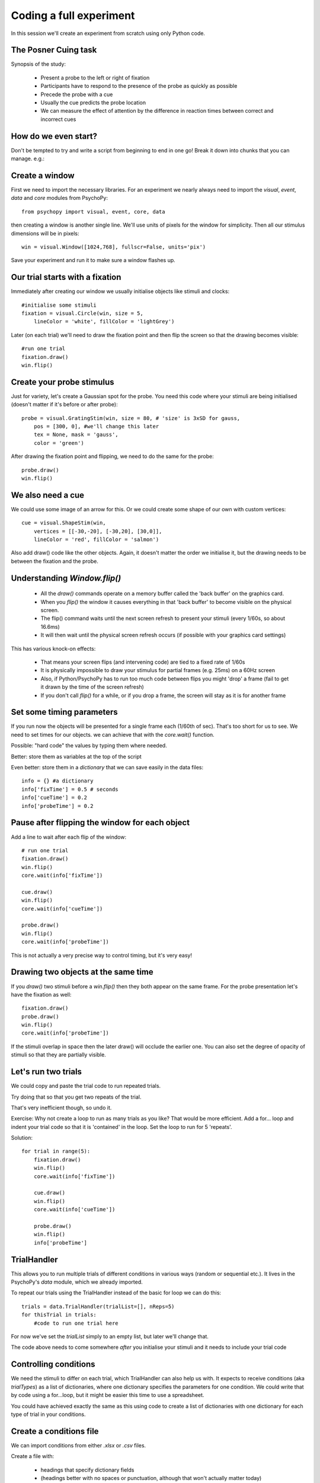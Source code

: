 
.. P4N 2014 slides file, created by
   hieroglyph-quickstart on Tue Mar  4 20:42:06 2014.

.. _firstExperiment:

Coding a full experiment
============================================

In this session we'll create an experiment from scratch using only Python code.

The Posner Cuing task
------------------------

Synopsis of the study:

    - Present a probe to the left or right of fixation
    - Participants have to respond to the presence of the probe as quickly as possible
    - Precede the probe with a cue
    - Usually the cue predicts the probe location
    - We can measure the effect of attention by the difference in reaction times between correct and incorrect cues


How do we even start?
------------------------

Don't be tempted to try and write a script from beginning to end in one go! Break it down into chunks that you can manage. e.g.:

.. rst-class:: build

    - create a trial
        - create window
        - create fixation, cue and probe stimuli
        - set up the timing of the trial
    - set up conditions
        - need to alter probe location
        - need to alter cues
    - make sure data are being saved

Create a window
---------------------

First we need to import the necessary libraries. For an experiment we nearly always need to import the `visual`, `event`, `data` and `core` modules from PsychoPy::

    from psychopy import visual, event, core, data

then creating a window is another single line. We'll use units of pixels for the window for simplicity. Then all our stimulus dimensions will be in pixels::

    win = visual.Window([1024,768], fullscr=False, units='pix')

Save your experiment and run it to make sure a window flashes up.

Our trial starts with a fixation
------------------------------------

Immediately after creating our window we usually initialise objects like stimuli and clocks::

    #initialise some stimuli
    fixation = visual.Circle(win, size = 5,
        lineColor = 'white', fillColor = 'lightGrey')

Later (on each trial) we'll need to draw the fixation point and then flip the screen so that the drawing becomes visible::

    #run one trial
    fixation.draw()
    win.flip()

Create your probe stimulus
-----------------------------

Just for variety, let's create a Gaussian spot for the probe. You need this code where your stimuli are being initialised (doesn't matter if it's before or after probe)::

    probe = visual.GratingStim(win, size = 80, # 'size' is 3xSD for gauss,
        pos = [300, 0], #we'll change this later
        tex = None, mask = 'gauss',
        color = 'green')

After drawing the fixation point and flipping, we need to do the same for the probe::

    probe.draw()
    win.flip()

We also need a cue
------------------------------------

We could use some image of an arrow for this. Or we could create some shape of our
own with custom vertices::

    cue = visual.ShapeStim(win,
        vertices = [[-30,-20], [-30,20], [30,0]],
        lineColor = 'red', fillColor = 'salmon')

Also add draw() code like the other objects. Again, it doesn't matter the order we initialise it, but the drawing needs to be between the fixation and the probe.

Understanding `Window.flip()`
-------------------------------

    - All the `draw()` commands operate on a memory buffer called the 'back buffer' on the graphics card.

    - When you `flip()` the window it causes everything in that 'back buffer' to become visible on the physical screen.

    - The flip() command waits until the next screen refresh to present your stimuli (every 1/60s, so about 16.6ms)

    - It will then wait until the physical screen refresh occurs (if possible with your graphics card settings)

.. nextslide::

This has various knock-on effects:

    - That means your screen flips (and intervening code) are tied to a fixed rate of 1/60s

    - It is physically impossible to draw your stimulus for partial frames (e.g. 25ms) on a 60Hz screen

    - Also, if Python/PsychoPy has to run too much code between flips you might 'drop' a frame (fail to get it drawn by the time of the screen refresh)

    - If you don't call `flip()` for a while, or if you drop a frame, the screen will stay as it is for another frame

Set some timing parameters
-----------------------------

If you run now the objects will be presented for a single frame each (1/60th of sec). That's too short for us to see. We need to set times for our objects. we can achieve that with the `core.wait()` function.

Possible: "hard code" the values by typing them where needed.

Better: store them as variables at the top of the script

Even better: store them in a *dictionary* that we can save easily in the data files::

    info = {} #a dictionary
    info['fixTime'] = 0.5 # seconds
    info['cueTime'] = 0.2
    info['probeTime'] = 0.2

Pause after flipping the window for each object
----------------------------------------------------------

Add a line to wait after each flip of the window::

    # run one trial
    fixation.draw()
    win.flip()
    core.wait(info['fixTime'])

    cue.draw()
    win.flip()
    core.wait(info['cueTime'])

    probe.draw()
    win.flip()
    core.wait(info['probeTime'])

This is not actually a very precise way to control timing, but it's very easy!

Drawing two objects at the same time
----------------------------------------------------------

If you `draw()` two stimuli before a `win.flip()` then they both appear on the same frame. For the probe presentation let's have the fixation as well::

    fixation.draw()
    probe.draw()
    win.flip()
    core.wait(info['probeTime'])

If the stimuli overlap in space then the later draw() will occlude the earlier one. You can also set the degree of opacity of stimuli so that they are partially visible.

Let's run two trials
-----------------------

We could copy and paste the trial code to run repeated trials.

Try doing that so that you get two repeats of the trial.

That's very inefficient though, so undo it.

Exercise: Why not create a loop to run as many trials as you like? That would be more efficient. Add a for... loop and indent your trial code so that it is 'contained' in the loop. Set the loop to run for 5 'repeats'.

.. nextSlide::

Solution::

    for trial in range(5):
        fixation.draw()
        win.flip()
        core.wait(info['fixTime'])
    
        cue.draw()
        win.flip()
        core.wait(info['cueTime'])
    
        probe.draw()
        win.flip()
        info['probeTime']

.. _trialHandler:

TrialHandler
------------------------

This allows you to run multiple trials of different conditions in various ways (random or sequential etc.). It lives in the PsychoPy's `data` module, which we already imported.

To repeat our trials using the TrialHandler instead of the basic for loop we can do this::

    trials = data.TrialHandler(trialList=[], nReps=5)
    for thisTrial in trials:
        #code to run one trial here

For now we've set the `trialList` simply to an empty list, but later we'll change that.

The code above needs to come somewhere *after* you initialise your stimuli and it needs to include your trial code

Controlling conditions
------------------------

We need the stimuli to differ on each trial, which TrialHandler can also help us with. It expects to receive conditions (aka `trialTypes`) as a list of dictionaries, where one dictionary specifies the parameters for one condition. We could write that by code using a for...loop, but it might be easier this time to use a spreadsheet.

You could have achieved exactly the same as this using code to create a list of dictionaries with one dictionary for each type of trial in your conditions.

Create a conditions file
--------------------------------

We can import conditions from either *.xlsx* or *.csv* files.

Create a file with:

    - headings that specify dictionary fields
    - (headings better with no spaces or punctuation, although that won't actually matter today)
    - one row per condition/trial-type
    - no missing columns or rows (e.g. don't leave a row between header and trials)


.. nextslide::

For the Posner task we *need* control of:

    - direction of cue (we could rotate the stimulus 180 deg to point the other way)
    - location of probe

For analysis it's handy also to store:

    - something to signal whether this trial is 'valid cue'
    - a description of this trial?

.. nextslide::

So we might have a sheet like this:

=======   =======   =======  =========
cueOri    probeX    valid    descr
=======   =======   =======  =========
0          300      1        right
180       -300      1        left
0          300      1        right
180       -300      1        left
0          300      1        right
180       -300      1        left
0          300      1        right
180       -300      1        left
180        300      0        conflict
0         -300      0        conflict
=======   =======   =======  =========

Save the file in `xlsx` or `csv` format. e.g. "conditions.csv"

Import that file and put it to use
------------------------------------

The `data` module in PsychoPy has a function to import such files. It gives a *list* of *dicts* that can be used directly in the TrialHandler::

    conditions = data.importConditions('conditions.csv')
    trials = data.TrialHandler(trialList=conditions, nReps=5)
    for thisTrial in trials:
        #code to run one trial here
        ...

This will run 5 repeats of our 10 trial types randomly. The way we've set this up we'll get 50 trials with 80% valid probes.

Updating stimuli
---------------------------

Each time through the loop the value `thisTrial` is a dictionary for one trial, with keys that have the column names::


    for thisTrial in trials:
        #code to run one trial here
        probe.setPos( [thisTrial['probeX'], 0] )
        cue.setOri( thisTrial['cueOri'] )

You can see the code changes here:

    - `repository: updating stimulus <https://github.com/psychopy/posner/commit/09e7057e0d243f5a211814453324efbd355b2d5e>`_

Collect responses
--------------------------

Now let's get a key-press after each trial and measure the reaction time (RT).

Before starting our trials we could create a clock/timer to measure response times::

    respClock = core.Clock()

Then when we present our stimulus we could reset that clock to zero::

    fixation.draw()
    probe.draw()
    win.flip()
    respClock.reset()
    ...

.. nextslide::

After our stimulus has finished we should flip the screen (without doing any drawing so it will be blank) and then wait for a response to occur::

    #clear screen
    win.flip()
    #wait for response
    keys = event.waitKeys(keyList = ['left','right','escape'])
    resp = keys[0] #take first response
    rt = respClock.getTime()

.. nextslide::

Check if that response was correct::

    if thisTrial['probeX']>0 and resp=='right':
        corr = 1
    elif thisTrial['probeX']<0 and resp=='left':
        corr = 1
    else:
        corr = 0

.. nextslide::

And store the responses in the TrialHandler::

    trials.addData('resp', resp)
    trials.addData('rt', rt)
    trials.addData('corr', corr)

(Note that we aren't saving the data file yet though!)

You can see the full set of code changes here:

`repository: collecting responses <https://github.com/psychopy/posner/commit/2aaebe7450d1828c3d0a28a8a84d8af5ebf55286>`_

(The 'view' button will fetch you the full script so far)

.. _experimentHandler:

Using the ExperimentHandler
-------------------------------

For today the `ExperimentHandler` isn't strictly needed, but it allows some nice things so we'll use it:

    - it allows multiple loops/handlers to be combined into one (e.g. we could have a loop of practice trials and another loop of main trials)
    - it saves data automatically in 3 formats even if there's an error:

        - log file for detail but not for analysis
        - csv file trial-by-trial is easy for analysis
        - psydat file contains more info about trials than csv file (and can regenerate the csv!)


.. nextslide::

All we need to do is:

    - create a base file name for our data files
    - create the `ExperimentHandler`
    - add our `trials` loop to it
    - tell it when one 'entry' is complete (one row in the data file, typically one trial)

Create a base filename
--------------------------

Let's create a filename using the participant name and the date. OK, so we'll need to get those!

For the username, we can easily create a dialog box that uses our `info` dictionary to store information (top of our script)::

    info = {} #a dictionary
    #present dialog to collect info
    info['participant'] = ''
    dlg = gui.DlgFromDict(info) #(and from psychopy import gui at top of script)
    if not dlg.OK:
        core.quit()
    #add additional info after the dialog has gone
    info['fixTime'] = 0.5 # seconds
    info['cueTime'] = 0.2
    info['probeTime'] = 0.2
    info['dateStr'] = data.getDateStr() #will create str of current date/time

.. nextslide::

Now we've collected the information there are various ways to create our filename string. All of these achieve the same thing, e.g. `data/jwp_2014_Apr_13_1406` ::

    filename = "data/" + info['participant'] + "_" + info['dateStr']
    filename = "data/%s_%s"%(info['participant'], info['dateStr'])
    filename = "data/{0}_{1}".format(info['participant'], info['dateStr'])
    filename = "data/{0['participant']}_{0['dateStr']}".format(info)
    filename = "data/{participant}_{dateStr}".format(**info)

You can see them looking increasingly obscure, but increasingly brief.

Create ExperimentHandler
--------------------------

After your code to create the TrialHandler loop::

    #add trials to the experiment handler to store data
    thisExp = data.ExperimentHandler(
            name='Posner', version='1.0', #not needed, just handy
            extraInfo = info, #the info we created earlier
            dataFileName = filename, # using our string with data/name_date
            )
    thisExp.addLoop(trials) #there could be other loops (like practice loop)

**AND** at the end of the response collection we need to inform the experiment handler that it's time to consider the trial complete::

    ...
    trials.addData('rt', rt)
    trials.addData('corr', corr)
    thisExp.nextEntry()


We can't quit during a run
----------------------------------------------------

Let's make it possible to end the experiment during a run using the 'escape' key

Where you checked your responses we need to add something to handle that::

    elif resp=='escape':
        trials.finished = True

Alternatives to `trials.finished=True` ::

    break #will end the innermost loop, not necessarily `trials`
    core.quit() #from psychopy lib will exit Python

NB: If you hit the red stop button in PsychoPy it issues a very severe abort and no data will be saved!


All done!
-------------

If I push these changes to pavlovia, you can see the changes we make to the task throughout task creation...

Improvements...
-----------------

There are a few problems with this version, that we could definitely improve on. Currently:

    - a very fast response gets ignored because we only start looking at the keyboard after the probe has gone
    - we should time our stimulus presentations by number of frames, for brief stimuli, not by a clock
    - we don't have any practice trials (to learn that the cue is 'informative')
    - our code is not very 'modular'
    - but it does work and took less than 100 lines!

Summary
----------------

Hopefully you've learned how to:
    - present stimuli
        - create them
        - set params as needed
        - draw each time you need to (or set autodraw to True)
        - update the window with `win.flip()`
    - control trials using the `TrialHandler`
    - set timings
    - receive responses from a keyboard
    - save data in various formats


.. nextslide::

What next? 
:ref:`Improvements`